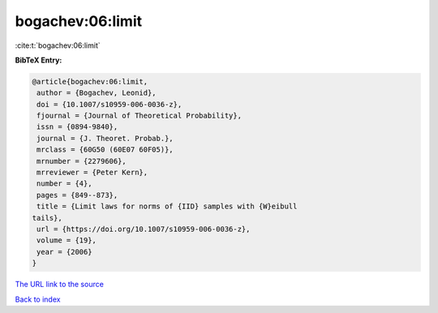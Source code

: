 bogachev:06:limit
=================

:cite:t:`bogachev:06:limit`

**BibTeX Entry:**

.. code-block:: bibtex

   @article{bogachev:06:limit,
    author = {Bogachev, Leonid},
    doi = {10.1007/s10959-006-0036-z},
    fjournal = {Journal of Theoretical Probability},
    issn = {0894-9840},
    journal = {J. Theoret. Probab.},
    mrclass = {60G50 (60E07 60F05)},
    mrnumber = {2279606},
    mrreviewer = {Peter Kern},
    number = {4},
    pages = {849--873},
    title = {Limit laws for norms of {IID} samples with {W}eibull
   tails},
    url = {https://doi.org/10.1007/s10959-006-0036-z},
    volume = {19},
    year = {2006}
   }

`The URL link to the source <ttps://doi.org/10.1007/s10959-006-0036-z}>`__


`Back to index <../By-Cite-Keys.html>`__
